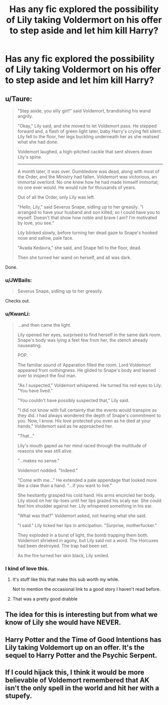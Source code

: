 #+TITLE: Has any fic explored the possibility of Lily taking Voldermort on his offer to step aside and let him kill Harry?

* Has any fic explored the possibility of Lily taking Voldermort on his offer to step aside and let him kill Harry?
:PROPERTIES:
:Author: holybugperson
:Score: 11
:DateUnix: 1430812501.0
:DateShort: 2015-May-05
:FlairText: Request
:END:

** u/Taure:
#+begin_quote
  "Step aside, you silly girl!" said Voldemort, brandishing his wand angrily.

  "Okay," Lily said, and she moved to let Voldemort pass. He stepped forward and, a flash of green light later, baby Harry's crying fell silent. Lily fell to the floor, her legs buckling underneath her as she realised what she had done.

  Voldemort laughed, a high-pitched cackle that sent shivers down Lily's spine.

  --------------

  A month later, it was over. Dumbledore was dead, along with most of the Order, and the Ministry had fallen. Voldemort was victorious, an immortal overlord. No one knew how he had made himself immortal; no one ever would. He would rule for thousands of years.

  Out of all the Order, only Lily was left.

  "Hello, Lily," said Severus Snape, sidling up to her greasily. "I arranged to have your husband and son killed, so I could have you to myself. Doesn't that show how noble and brave I am? I'm motivated by love, you see."

  Lily blinked slowly, before turning her dead gaze to Snape's hooked nose and sallow, pale face.

  "Avada Kedavra," she said, and Snape fell to the floor, dead.

  Then she turned her wand on herself, and all was dark.
#+end_quote

Done.
:PROPERTIES:
:Author: Taure
:Score: 39
:DateUnix: 1430817796.0
:DateShort: 2015-May-05
:END:

*** u/JWBails:
#+begin_quote

  #+begin_quote
    Severus Snape, sidling up to her greasily.
  #+end_quote
#+end_quote

Checks out.
:PROPERTIES:
:Author: JWBails
:Score: 19
:DateUnix: 1430819564.0
:DateShort: 2015-May-05
:END:


*** u/KwanLi:
#+begin_quote
  ...and then came the light.

  Lily opened her eyes, surprised to find herself in the same dark room. Snape's body was lying a feet few from her, the stench already nauseating.

  POP.

  The familiar sound of Apparation filled the room. Lord Voldemort appeared from nothingness. He glided to Snape's body and leaned over to inspect the foul man.

  "As I suspected," Voldemort whispered. He turned his red eyes to Lily. "You have lived."

  "You couldn't have possibly suspected that," Lily said.

  "I did not know with full certainty that the events would transpire as they did. I had always wondered the depth of Snape's commitment to you. Now, I know. His love protected you even as he died at your hands," Voldemort said as he approached her.

  "That..."

  Lily's mouth gaped as her mind raced through the multitude of reasons she was still alive.

  "...makes no sense."

  Voldemort nodded. "Indeed."

  "Come with me..." He extended a pale appendage that looked more like a claw than a hand. "...if you want to live."

  She hesitantly grasped his cold hand. His arms encircled her body. Lily stood on her tip-toes until her lips grazed his scaly ear. She could feel him shudder against her. Lily whispered something in his ear.

  "What was that?" Voldemort asked, not hearing what she said.

  "I said." Lily licked her lips in anticipation. "Surprise, motherfucker."

  They exploded in a burst of light, the bomb trapping them both. Voldemort shrieked in agony, but Lily said not a word. The Horcuxes had been destroyed. The trap had been set.

  As the fire turned her skin black, Lily smiled.
#+end_quote
:PROPERTIES:
:Author: KwanLi
:Score: 15
:DateUnix: 1430844194.0
:DateShort: 2015-May-05
:END:


*** I kind of love this.
:PROPERTIES:
:Author: LadyBijou
:Score: 5
:DateUnix: 1430833732.0
:DateShort: 2015-May-05
:END:

**** It's stuff like this that make this sub worth my while.

Not to mention the occasional link to a good story I haven't read before.
:PROPERTIES:
:Score: 3
:DateUnix: 1430849553.0
:DateShort: 2015-May-05
:END:


**** That was a pretty good drabble
:PROPERTIES:
:Author: commander678
:Score: 3
:DateUnix: 1430841777.0
:DateShort: 2015-May-05
:END:


** The idea for this is interesting but from what we know of Lily she would have NEVER.
:PROPERTIES:
:Author: ananas42
:Score: 6
:DateUnix: 1430847040.0
:DateShort: 2015-May-05
:END:


** Harry Potter and the Time of Good Intentions has Lily taking Voldemort up on an offer. It's the sequel to Harry Potter and the Psychic Serpent.
:PROPERTIES:
:Author: midelus
:Score: 5
:DateUnix: 1430848929.0
:DateShort: 2015-May-05
:END:


** If I could hijack this, I think it would be more believable of Voldemort remembered that AK isn't the only spell in the world and hit her with a stupefy.
:PROPERTIES:
:Score: 1
:DateUnix: 1431210940.0
:DateShort: 2015-May-10
:END:
